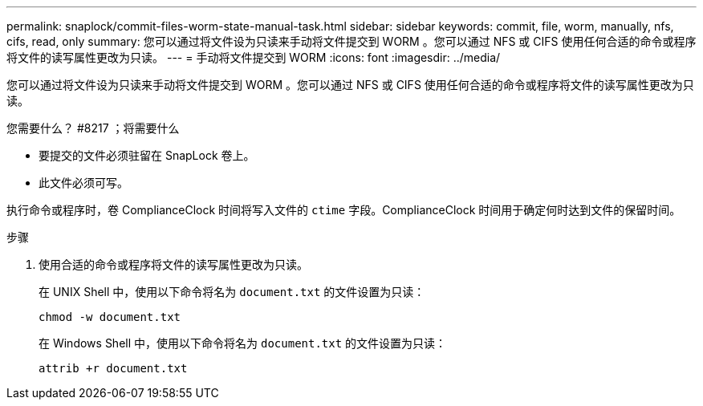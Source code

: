 ---
permalink: snaplock/commit-files-worm-state-manual-task.html 
sidebar: sidebar 
keywords: commit, file, worm, manually, nfs, cifs, read, only 
summary: 您可以通过将文件设为只读来手动将文件提交到 WORM 。您可以通过 NFS 或 CIFS 使用任何合适的命令或程序将文件的读写属性更改为只读。 
---
= 手动将文件提交到 WORM
:icons: font
:imagesdir: ../media/


[role="lead"]
您可以通过将文件设为只读来手动将文件提交到 WORM 。您可以通过 NFS 或 CIFS 使用任何合适的命令或程序将文件的读写属性更改为只读。

.您需要什么？ #8217 ；将需要什么
* 要提交的文件必须驻留在 SnapLock 卷上。
* 此文件必须可写。


执行命令或程序时，卷 ComplianceClock 时间将写入文件的 `ctime` 字段。ComplianceClock 时间用于确定何时达到文件的保留时间。

.步骤
. 使用合适的命令或程序将文件的读写属性更改为只读。
+
在 UNIX Shell 中，使用以下命令将名为 `document.txt` 的文件设置为只读：

+
[listing]
----
chmod -w document.txt
----
+
在 Windows Shell 中，使用以下命令将名为 `document.txt` 的文件设置为只读：

+
[listing]
----
attrib +r document.txt
----

